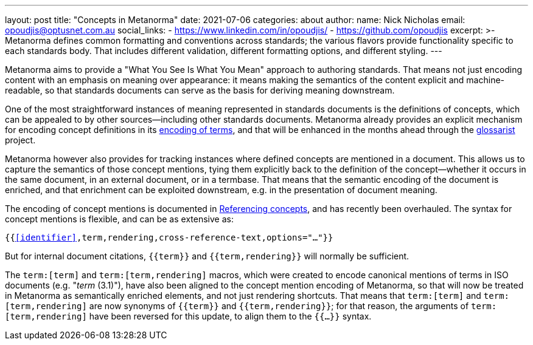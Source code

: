 ---
layout: post
title:  "Concepts in Metanorma"
date:   2021-07-06
categories: about
author:
  name: Nick Nicholas
  email: opoudjis@optusnet.com.au
  social_links:
    - https://www.linkedin.com/in/opoudjis/
    - https://github.com/opoudjis
excerpt: >-
    Metanorma defines common formatting and conventions across standards;
    the various flavors provide functionality specific to each standards body.
    That includes different validation, different formatting options,
    and different styling.
---

Metanorma aims to provide a "What You See Is What You Mean" approach to authoring
standards. That means not just encoding content with an emphasis on meaning over
appearance: it means making the semantics of the content explicit and machine-readable,
so that standards documents can serve as the basis for deriving meaning downstream.

One of the most straightforward instances of meaning represented in standards documents
is the definitions of concepts, which can be appealed to by other sources—including other
standards documents. Metanorma already provides an explicit mechanism for encoding
concept definitions in its link:/author/topics/document-format/section-terms[encoding of terms],
and that will be enhanced in the months ahead through the https://github.com/glossarist[glossarist]
project.

Metanorma however also provides for tracking instances where defined concepts are mentioned
in a document. This allows us to capture the semantics of those concept mentions, tying them explicitly
back to the definition of the concept—whether it occurs in the same document, in an external document,
or in a termbase. That means that the semantic encoding of the document is enriched, and that enrichment
can be exploited downstream, e.g. in the presentation of document meaning.

The encoding of concept mentions is documented in 
link:/author/topics/document-format/section-terms#citetems[Referencing concepts], and has recently
been overhauled. The syntax for concept mentions is flexible, and can be as extensive as:

`{{<<identifier>>,term,rendering,cross-reference-text,options="..."}}`

But for internal document citations, `{{term}}` and `{{term,rendering}}` will normally be sufficient.

The `term:[term]` and `term:[term,rendering]` macros, which were created to encode canonical mentions of
terms in ISO documents (e.g. "_term_ (3.1)"), have also been aligned to the concept mention 
encoding of Metanorma, so that will now be treated in Metanorma as semantically enriched elements, 
and not just rendering shortcuts. That means that `term:[term]` and `term:[term,rendering]` are now
synonyms of `{{term}}` and `{{term,rendering}}`; for that reason, the arguments of  `term:[term,rendering]`
have been reversed for this update, to align them to the `{{...}}` syntax.

